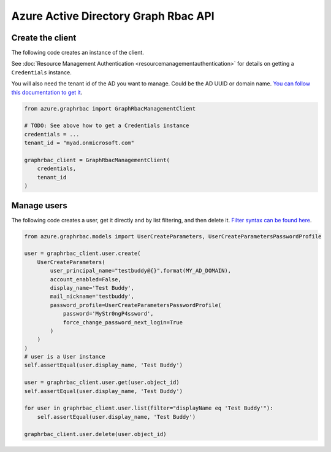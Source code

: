 Azure Active Directory Graph Rbac API
=====================================

Create the client
-----------------

The following code creates an instance of the client.

See :doc:`Resource Management Authentication <resourcemanagementauthentication>`
for details on getting a ``Credentials`` instance.

You will also need the tenant id of the AD you want to manage. Could be the AD UUID or domain name.
`You can follow this documentation to get it <https://msdn.microsoft.com/fr-fr/library/azure/ad/graph/howto/azure-ad-graph-api-operations-overview#TenantIdentifier>`__.

.. code:: python

    from azure.graphrbac import GraphRbacManagementClient

    # TODO: See above how to get a Credentials instance
    credentials = ...
    tenant_id = "myad.onmicrosoft.com"

    graphrbac_client = GraphRbacManagementClient(
        credentials,
        tenant_id
    )

Manage users
------------

The following code creates a user, get it directly and by list filtering, and then delete it.
`Filter syntax can be found here <https://msdn.microsoft.com/fr-fr/library/azure/ad/graph/howto/azure-ad-graph-api-supported-queries-filters-and-paging-options#-filter>`__.

.. code:: python

    from azure.graphrbac.models import UserCreateParameters, UserCreateParametersPasswordProfile

    user = graphrbac_client.user.create(
        UserCreateParameters(
            user_principal_name="testbuddy@{}".format(MY_AD_DOMAIN),
            account_enabled=False,
            display_name='Test Buddy',
            mail_nickname='testbuddy',
            password_profile=UserCreateParametersPasswordProfile(
                password='MyStr0ngP4ssword',
                force_change_password_next_login=True
            )
        )
    )
    # user is a User instance
    self.assertEqual(user.display_name, 'Test Buddy')

    user = graphrbac_client.user.get(user.object_id)
    self.assertEqual(user.display_name, 'Test Buddy')

    for user in graphrbac_client.user.list(filter="displayName eq 'Test Buddy'"):
        self.assertEqual(user.display_name, 'Test Buddy')

    graphrbac_client.user.delete(user.object_id)

